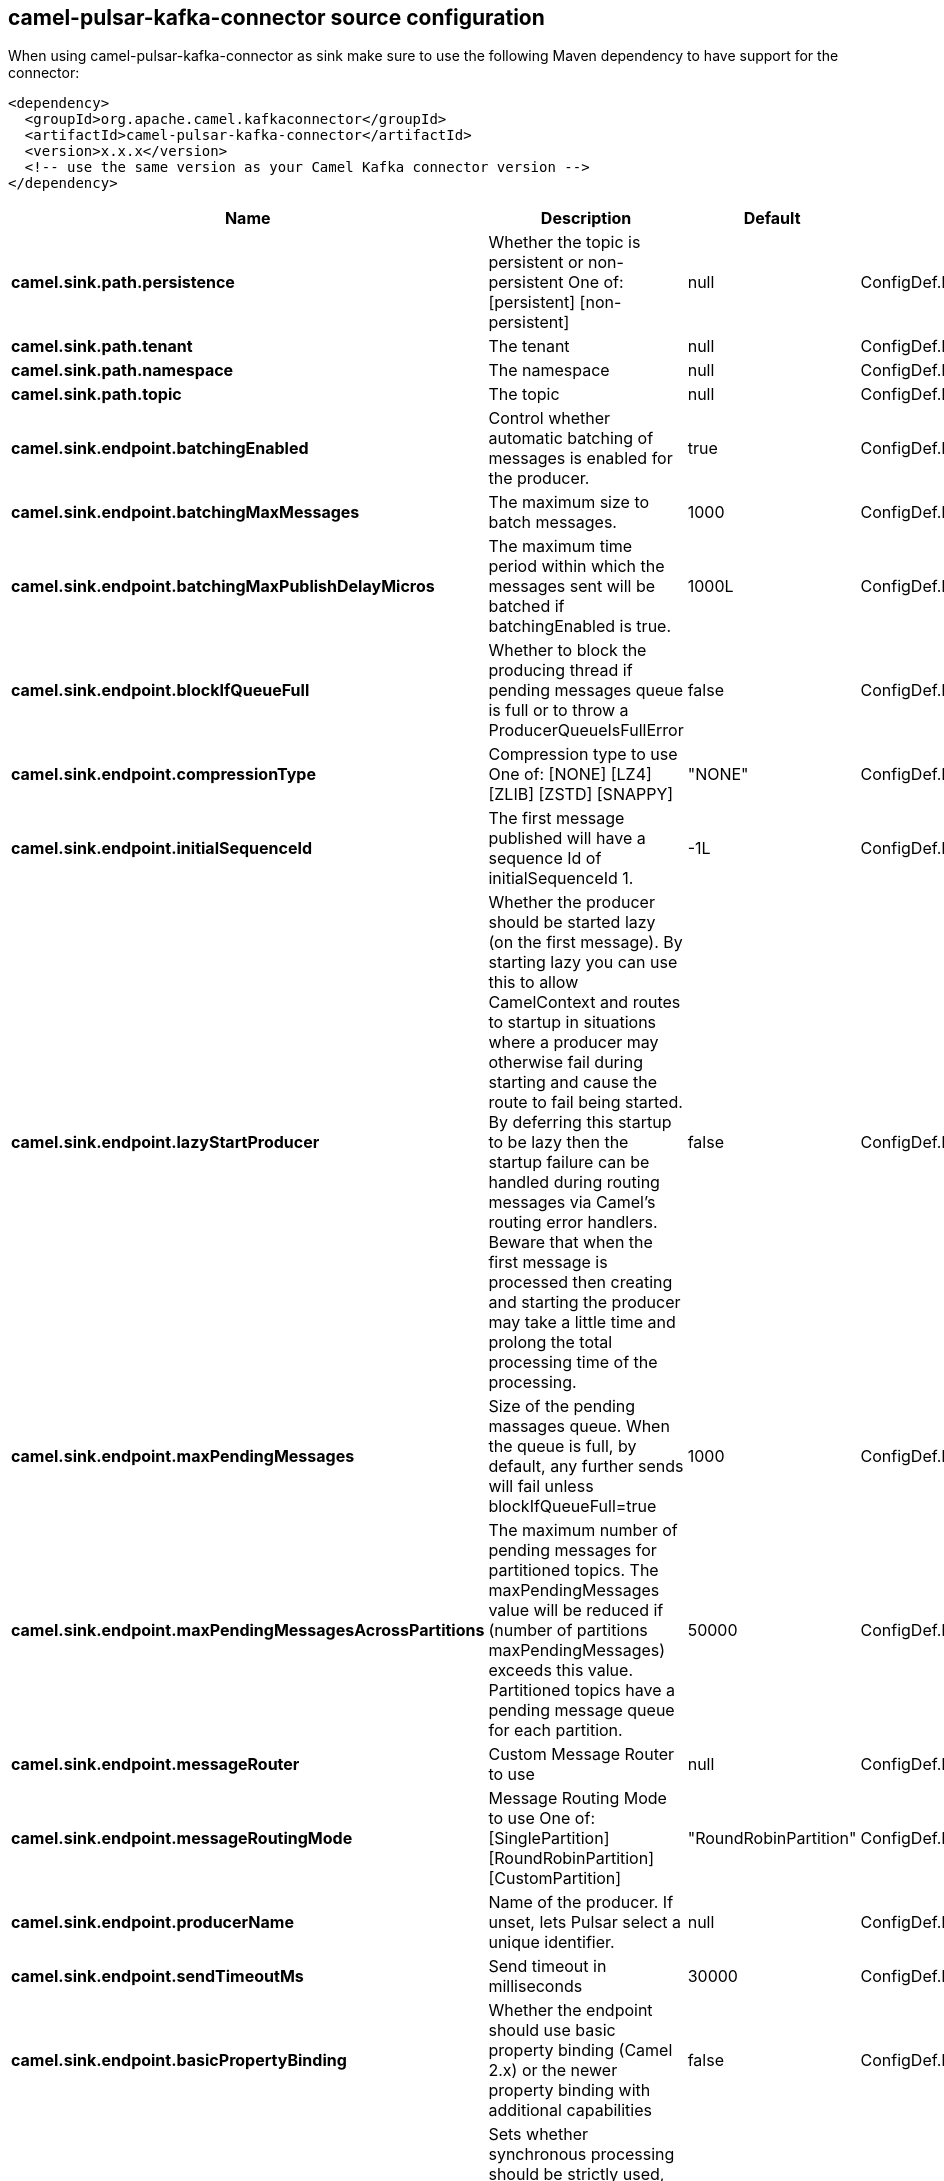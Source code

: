 // kafka-connector options: START
[[camel-pulsar-kafka-connector-source]]
== camel-pulsar-kafka-connector source configuration

When using camel-pulsar-kafka-connector as sink make sure to use the following Maven dependency to have support for the connector:

[source,xml]
----
<dependency>
  <groupId>org.apache.camel.kafkaconnector</groupId>
  <artifactId>camel-pulsar-kafka-connector</artifactId>
  <version>x.x.x</version>
  <!-- use the same version as your Camel Kafka connector version -->
</dependency>
----


[width="100%",cols="2,5,^1,2",options="header"]
|===
| Name | Description | Default | Priority
| *camel.sink.path.persistence* | Whether the topic is persistent or non-persistent One of: [persistent] [non-persistent] | null | ConfigDef.Importance.HIGH
| *camel.sink.path.tenant* | The tenant | null | ConfigDef.Importance.HIGH
| *camel.sink.path.namespace* | The namespace | null | ConfigDef.Importance.HIGH
| *camel.sink.path.topic* | The topic | null | ConfigDef.Importance.HIGH
| *camel.sink.endpoint.batchingEnabled* | Control whether automatic batching of messages is enabled for the producer. | true | ConfigDef.Importance.MEDIUM
| *camel.sink.endpoint.batchingMaxMessages* | The maximum size to batch messages. | 1000 | ConfigDef.Importance.MEDIUM
| *camel.sink.endpoint.batchingMaxPublishDelayMicros* | The maximum time period within which the messages sent will be batched if batchingEnabled is true. | 1000L | ConfigDef.Importance.MEDIUM
| *camel.sink.endpoint.blockIfQueueFull* | Whether to block the producing thread if pending messages queue is full or to throw a ProducerQueueIsFullError | false | ConfigDef.Importance.MEDIUM
| *camel.sink.endpoint.compressionType* | Compression type to use One of: [NONE] [LZ4] [ZLIB] [ZSTD] [SNAPPY] | "NONE" | ConfigDef.Importance.MEDIUM
| *camel.sink.endpoint.initialSequenceId* | The first message published will have a sequence Id of initialSequenceId 1. | -1L | ConfigDef.Importance.MEDIUM
| *camel.sink.endpoint.lazyStartProducer* | Whether the producer should be started lazy (on the first message). By starting lazy you can use this to allow CamelContext and routes to startup in situations where a producer may otherwise fail during starting and cause the route to fail being started. By deferring this startup to be lazy then the startup failure can be handled during routing messages via Camel's routing error handlers. Beware that when the first message is processed then creating and starting the producer may take a little time and prolong the total processing time of the processing. | false | ConfigDef.Importance.MEDIUM
| *camel.sink.endpoint.maxPendingMessages* | Size of the pending massages queue. When the queue is full, by default, any further sends will fail unless blockIfQueueFull=true | 1000 | ConfigDef.Importance.MEDIUM
| *camel.sink.endpoint.maxPendingMessagesAcrossPartitions* | The maximum number of pending messages for partitioned topics. The maxPendingMessages value will be reduced if (number of partitions maxPendingMessages) exceeds this value. Partitioned topics have a pending message queue for each partition. | 50000 | ConfigDef.Importance.MEDIUM
| *camel.sink.endpoint.messageRouter* | Custom Message Router to use | null | ConfigDef.Importance.MEDIUM
| *camel.sink.endpoint.messageRoutingMode* | Message Routing Mode to use One of: [SinglePartition] [RoundRobinPartition] [CustomPartition] | "RoundRobinPartition" | ConfigDef.Importance.MEDIUM
| *camel.sink.endpoint.producerName* | Name of the producer. If unset, lets Pulsar select a unique identifier. | null | ConfigDef.Importance.MEDIUM
| *camel.sink.endpoint.sendTimeoutMs* | Send timeout in milliseconds | 30000 | ConfigDef.Importance.MEDIUM
| *camel.sink.endpoint.basicPropertyBinding* | Whether the endpoint should use basic property binding (Camel 2.x) or the newer property binding with additional capabilities | false | ConfigDef.Importance.MEDIUM
| *camel.sink.endpoint.synchronous* | Sets whether synchronous processing should be strictly used, or Camel is allowed to use asynchronous processing (if supported). | false | ConfigDef.Importance.MEDIUM
| *camel.component.pulsar.lazyStartProducer* | Whether the producer should be started lazy (on the first message). By starting lazy you can use this to allow CamelContext and routes to startup in situations where a producer may otherwise fail during starting and cause the route to fail being started. By deferring this startup to be lazy then the startup failure can be handled during routing messages via Camel's routing error handlers. Beware that when the first message is processed then creating and starting the producer may take a little time and prolong the total processing time of the processing. | false | ConfigDef.Importance.MEDIUM
| *camel.component.pulsar.autoConfiguration* | The pulsar auto configuration | null | ConfigDef.Importance.MEDIUM
| *camel.component.pulsar.basicPropertyBinding* | Whether the component should use basic property binding (Camel 2.x) or the newer property binding with additional capabilities | false | ConfigDef.Importance.MEDIUM
| *camel.component.pulsar.pulsarClient* | The pulsar client | null | ConfigDef.Importance.MEDIUM
|===
// kafka-connector options: END
